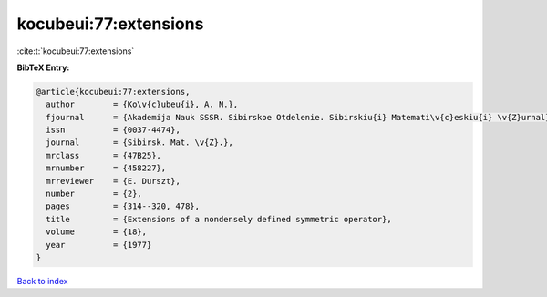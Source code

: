 kocubeui:77:extensions
======================

:cite:t:`kocubeui:77:extensions`

**BibTeX Entry:**

.. code-block:: bibtex

   @article{kocubeui:77:extensions,
     author        = {Ko\v{c}ubeu{i}, A. N.},
     fjournal      = {Akademija Nauk SSSR. Sibirskoe Otdelenie. Sibirskiu{i} Matemati\v{c}eskiu{i} \v{Z}urnal},
     issn          = {0037-4474},
     journal       = {Sibirsk. Mat. \v{Z}.},
     mrclass       = {47B25},
     mrnumber      = {458227},
     mrreviewer    = {E. Durszt},
     number        = {2},
     pages         = {314--320, 478},
     title         = {Extensions of a nondensely defined symmetric operator},
     volume        = {18},
     year          = {1977}
   }

`Back to index <../By-Cite-Keys.html>`__
